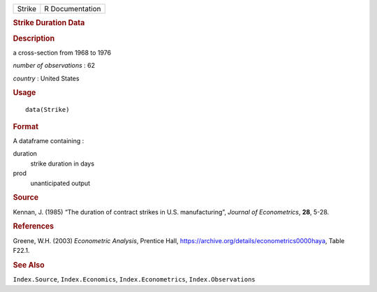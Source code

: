 .. container::

   .. container::

      ====== ===============
      Strike R Documentation
      ====== ===============

      .. rubric:: Strike Duration Data
         :name: strike-duration-data

      .. rubric:: Description
         :name: description

      a cross-section from 1968 to 1976

      *number of observations* : 62

      *country* : United States

      .. rubric:: Usage
         :name: usage

      ::

         data(Strike)

      .. rubric:: Format
         :name: format

      A dataframe containing :

      duration
         strike duration in days

      prod
         unanticipated output

      .. rubric:: Source
         :name: source

      Kennan, J. (1985) “The duration of contract strikes in U.S.
      manufacturing”, *Journal of Econometrics*, **28**, 5-28.

      .. rubric:: References
         :name: references

      Greene, W.H. (2003) *Econometric Analysis*, Prentice Hall,
      https://archive.org/details/econometrics0000haya, Table F22.1.

      .. rubric:: See Also
         :name: see-also

      ``Index.Source``, ``Index.Economics``, ``Index.Econometrics``,
      ``Index.Observations``

